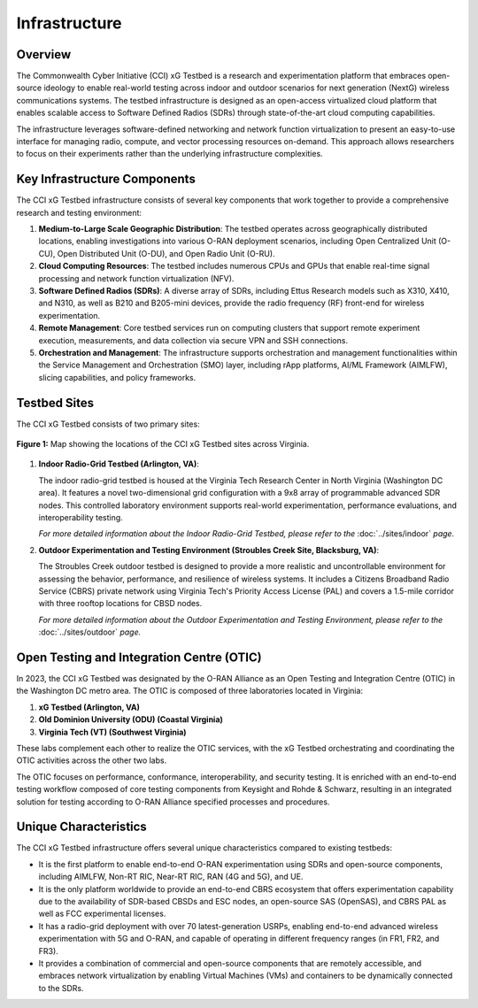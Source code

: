 .. _xg-testbed:

Infrastructure  
=============================

Overview
--------

The Commonwealth Cyber Initiative (CCI) xG Testbed is a research and experimentation platform that embraces open-source ideology to enable real-world testing across indoor and outdoor scenarios for next generation (NextG) wireless communications systems. The testbed infrastructure is designed as an open-access virtualized cloud platform that enables scalable access to Software Defined Radios (SDRs) through state-of-the-art cloud computing capabilities.

The infrastructure leverages software-defined networking and network function virtualization to present an easy-to-use interface for managing radio, compute, and vector processing resources on-demand. This approach allows researchers to focus on their experiments rather than the underlying infrastructure complexities.

Key Infrastructure Components
----------------------------

The CCI xG Testbed infrastructure consists of several key components that work together to provide a comprehensive research and testing environment:

1. **Medium-to-Large Scale Geographic Distribution**: The testbed operates across geographically distributed locations, enabling investigations into various O-RAN deployment scenarios, including Open Centralized Unit (O-CU), Open Distributed Unit (O-DU), and Open Radio Unit (O-RU).

2. **Cloud Computing Resources**: The testbed includes numerous CPUs and GPUs that enable real-time signal processing and network function virtualization (NFV).

3. **Software Defined Radios (SDRs)**: A diverse array of SDRs, including Ettus Research models such as X310, X410, and N310, as well as B210 and B205-mini devices, provide the radio frequency (RF) front-end for wireless experimentation.

4. **Remote Management**: Core testbed services run on computing clusters that support remote experiment execution, measurements, and data collection via secure VPN and SSH connections.

5. **Orchestration and Management**: The infrastructure supports orchestration and management functionalities within the Service Management and Orchestration (SMO) layer, including rApp platforms, AI/ML Framework (AIMLFW), slicing capabilities, and policy frameworks.

Testbed Sites
------------

The CCI xG Testbed consists of two primary sites:

.. figure:: ../_static/xgtestbed-otic-map-v2.jpg
   :alt: CCI xG Testbed Sites Map
   :align: center
   :scale: 80%

   **Figure 1:** Map showing the locations of the CCI xG Testbed sites across Virginia.

1. **Indoor Radio-Grid Testbed (Arlington, VA)**: 
   
   The indoor radio-grid testbed is housed at the Virginia Tech Research Center in North Virginia (Washington DC area). It features a novel two-dimensional grid configuration with a 9x8 array of programmable advanced SDR nodes. This controlled laboratory environment supports real-world experimentation, performance evaluations, and interoperability testing.

   *For more detailed information about the Indoor Radio-Grid Testbed, please refer to the* :doc:`../sites/indoor` *page.*

2. **Outdoor Experimentation and Testing Environment (Stroubles Creek Site, Blacksburg, VA)**:
   
   The Stroubles Creek outdoor testbed is designed to provide a more realistic and uncontrollable environment for assessing the behavior, performance, and resilience of wireless systems. It includes a Citizens Broadband Radio Service (CBRS) private network using Virginia Tech's Priority Access License (PAL) and covers a 1.5-mile corridor with three rooftop locations for CBSD nodes.

   *For more detailed information about the Outdoor Experimentation and Testing Environment, please refer to the* :doc:`../sites/outdoor` *page.*

Open Testing and Integration Centre (OTIC)
-----------------------------------------

In 2023, the CCI xG Testbed was designated by the O-RAN Alliance as an Open Testing and Integration Centre (OTIC) in the Washington DC metro area. The OTIC is composed of three laboratories located in Virginia:

1. **xG Testbed (Arlington, VA)**
2. **Old Dominion University (ODU) (Coastal Virginia)**
3. **Virginia Tech (VT) (Southwest Virginia)**

These labs complement each other to realize the OTIC services, with the xG Testbed orchestrating and coordinating the OTIC activities across the other two labs.

The OTIC focuses on performance, conformance, interoperability, and security testing. It is enriched with an end-to-end testing workflow composed of core testing components from Keysight and Rohde & Schwarz, resulting in an integrated solution for testing according to O-RAN Alliance specified processes and procedures.

Unique Characteristics
---------------------

The CCI xG Testbed infrastructure offers several unique characteristics compared to existing testbeds:

- It is the first platform to enable end-to-end O-RAN experimentation using SDRs and open-source components, including AIMLFW, Non-RT RIC, Near-RT RIC, RAN (4G and 5G), and UE.

- It is the only platform worldwide to provide an end-to-end CBRS ecosystem that offers experimentation capability due to the availability of SDR-based CBSDs and ESC nodes, an open-source SAS (OpenSAS), and CBRS PAL as well as FCC experimental licenses.

- It has a radio-grid deployment with over 70 latest-generation USRPs, enabling end-to-end advanced wireless experimentation with 5G and O-RAN, and capable of operating in different frequency ranges (in FR1, FR2, and FR3).

- It provides a combination of commercial and open-source components that are remotely accessible, and embraces network virtualization by enabling Virtual Machines (VMs) and containers to be dynamically connected to the SDRs.
